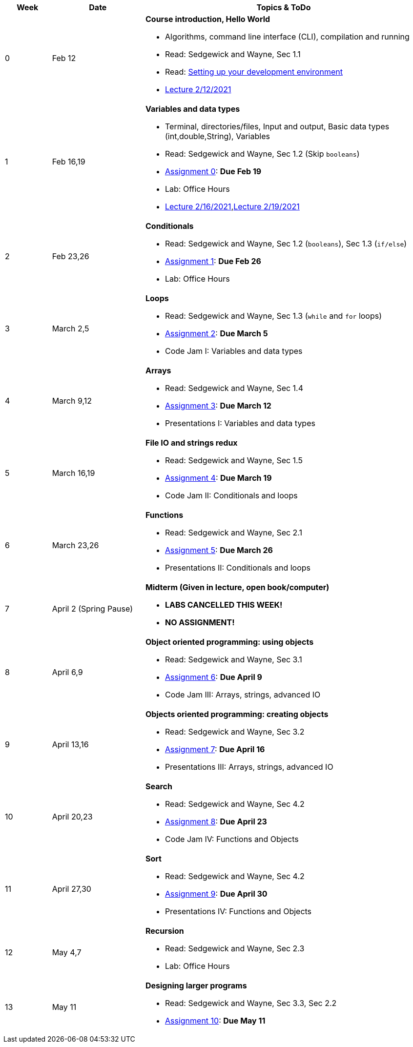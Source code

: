 

[cols="1,2,6a", options="header"]
|===
| Week 
| Date 
| Topics & ToDo

//-----------------------------
| 0
| Feb 12 
| *Course introduction, Hello World* anchor:hello[]

* Algorithms, command line interface (CLI), compilation and running
* Read: Sedgewick and Wayne, Sec 1.1
* Read: link:develEnvSetup.html[Setting up your development environment]
* link:https://brynmawr.hosted.panopto.com/Panopto/Pages/Viewer.aspx?id=855d19c6-5af9-452b-8e57-accd0140dea6[Lecture 2/12/2021]

//-----------------------------
| 1 
| Feb 16,19 
| *Variables and data types* anchor:variables[]

* Terminal, directories/files, Input and output, Basic data types (int,double,String), Variables 
* Read: Sedgewick and Wayne, Sec 1.2 (Skip `booleans`)
* link:asst00.html[Assignment 0]: *Due Feb 19*
* Lab: Office Hours
* link:https://brynmawr.hosted.panopto.com/Panopto/Pages/Viewer.aspx?id=b17cbd4b-26bf-4d87-9de5-acd10143f4bc[Lecture 2/16/2021],link:todo[Lecture 2/19/2021]

//-----------------------------
|2
| Feb 23,26
|*Conditionals* anchor:if[]

* Read: Sedgewick and Wayne, Sec 1.2 (`booleans`), Sec 1.3 (`if/else`)
* link:asst01.html[Assignment 1]: *Due Feb 26*
* Lab: Office Hours

//-----------------------------
|3
| March 2,5
|*Loops* anchor:loop[]

* Read: Sedgewick and Wayne, Sec 1.3 (`while` and `for` loops)
* link:asst02.html[Assignment 2]: *Due March 5*
* Code Jam I: Variables and data types

//-----------------------------
|4
| March 9,12
|*Arrays* anchor:arrays[]

* Read: Sedgewick and Wayne, Sec 1.4 
* link:asst03.html[Assignment 3]: *Due March 12*
* Presentations I: Variables and data types

//-----------------------------
|5
| March 16,19
|*File IO and strings redux* anchor:strings[]

* Read: Sedgewick and Wayne, Sec 1.5 
* link:asst04.html[Assignment 4]: *Due March 19*
* Code Jam II: Conditionals and loops

//-----------------------------
|6
| March 23,26
|*Functions* anchor:functions1[]

* Read: Sedgewick and Wayne, Sec 2.1
* link:asst05.html[Assignment 5]: *Due March 26*
* Presentations II: Conditionals and loops

//-----------------------------
|7
| April 2 (Spring Pause)
|*Midterm (Given in lecture, open book/computer)* anchor:functions2[]

* *LABS CANCELLED THIS WEEK!*
* *NO ASSIGNMENT!*

//-----------------------------
|8
| April 6,9
|*Object oriented programming: using objects* anchor:objects1[]

* Read: Sedgewick and Wayne, Sec 3.1
* link:asst06.html[Assignment 6]: *Due April 9*
* Code Jam III: Arrays, strings, advanced IO

//-----------------------------
|9
|April 13,16
|*Objects oriented programming: creating objects* anchor:objects2[]

* Read: Sedgewick and Wayne, Sec 3.2
* link:asst07.html[Assignment 7]: *Due April 16*
* Presentations III: Arrays, strings, advanced IO

//-----------------------------
|10
|April 20,23
|*Search* anchor:search[]

* Read: Sedgewick and Wayne, Sec 4.2
* link:asst08.html[Assignment 8]: *Due April 23*
* Code Jam IV: Functions and Objects

//-----------------------------
|11
|April 27,30
|*Sort* anchor:sort[]

* Read: Sedgewick and Wayne, Sec 4.2
* link:asst09.html[Assignment 9]: *Due April 30*
* Presentations IV: Functions and Objects

//-----------------------------
|12
|May 4,7
|*Recursion* anchor:recursion[]

* Read: Sedgewick and Wayne, Sec 2.3
* Lab: Office Hours

//-----------------------------
|13
|May 11
|*Designing larger programs* anchor:design[]

* Read: Sedgewick and Wayne, Sec 3.3, Sec 2.2
* link:asst10.html[Assignment 10]: *Due May 11*

|===
